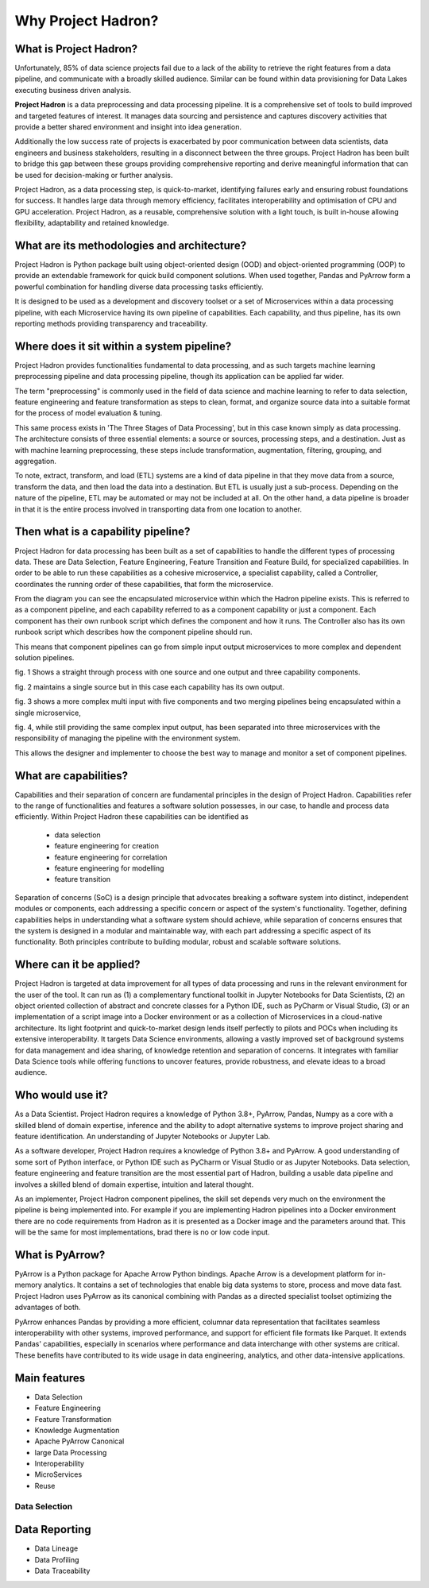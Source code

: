 Why Project Hadron?
===================

What is Project Hadron?
-----------------------
Unfortunately, 85% of data science projects fail due to a lack of the ability to retrieve the right
features from a data pipeline, and communicate with a broadly skilled audience. Similar can be
found within data provisioning for Data Lakes executing business driven analysis.

**Project Hadron** is a data preprocessing and data processing pipeline. It is a comprehensive
set of tools to build improved and targeted features of interest. It manages data sourcing and
persistence and captures discovery activities that provide a better shared environment and
insight into idea generation.

Additionally the low success rate of projects is exacerbated by poor communication between data
scientists, data engineers and business stakeholders, resulting in a disconnect between the three
groups. Project Hadron has been built to bridge this gap between these groups providing comprehensive
reporting and derive meaningful information that can be used for decision-making or further
analysis.

Project Hadron, as a data processing step, is quick-to-market, identifying
failures early and ensuring robust foundations for success. It handles large data through memory
efficiency, facilitates interoperability and optimisation of CPU and GPU acceleration. Project
Hadron, as a reusable, comprehensive solution with a light touch, is built in-house allowing
flexibility, adaptability and retained knowledge.

What are its methodologies and architecture?
--------------------------------------------
Project Hadron is Python package built using object-oriented design (OOD) and object-oriented
programming (OOP) to provide an extendable framework for quick build component solutions. When used
together, Pandas and PyArrow form a powerful combination for handling diverse data processing tasks
efficiently.

It is designed to be used as a development and discovery toolset or a set of Microservices
within a data processing pipeline, with each Microservice having its own pipeline of capabilities.
Each capability, and thus pipeline, has its own reporting methods providing transparency and
traceability.

Where does it sit within a system pipeline?
-------------------------------------------
Project Hadron provides functionalities fundamental to data processing, and as such targets machine
learning preprocessing pipeline and data processing pipeline, though its application can be applied
far wider.

The term "preprocessing" is commonly used in the field of data science and machine learning
to refer to data selection, feature engineering and feature transformation as steps to clean,
format, and organize source data into a suitable format for the process of model evaluation &
tuning.

.. image:: /images/introduction/machine_learning_pipeline_v01.png
  :align: center
  :width: 700

\

This same process exists in 'The Three Stages of Data Processing', but in this case known
simply as data processing. The architecture consists of three essential elements: a source or
sources, processing steps, and a destination. Just as with machine learning preprocessing,
these steps include transformation, augmentation, filtering, grouping, and aggregation.

.. image:: /images/introduction/three_phase_pipeline_v01.png
  :align: center
  :width: 650

\

To note, extract, transform, and load (ETL) systems are a kind of data pipeline in that they move
data from a source, transform the data, and then load the data into a destination. But ETL is
usually just a sub-process. Depending on the nature of the pipeline, ETL may be automated or
may not be included at all. On the other hand, a data pipeline is broader in that it is the entire
process involved in transporting data from one location to another.

Then what is a capability pipeline?
-----------------------------------
Project Hadron for data processing has been built as a set of capabilities to handle the
different types of processing data. These are Data Selection, Feature Engineering, Feature
Transition and Feature Build, for specialized capabilities. In order to be able to run these
capabilities as a cohesive microservice, a specialist capability, called a Controller, coordinates
the running order of these capabilities, that form the microservice.

.. image:: /images/introduction/hadron_data_pipeline_overview.png
  :align: center
  :width: 400

\

From the diagram you can see the encapsulated microservice within which the Hadron pipeline exists.
This is referred to as a component pipeline, and each capability referred to as a component
capability or just a component.  Each component has their own runbook script which defines the
component and how it runs. The Controller also has its own runbook script which describes how the
component pipeline should run.

This means that component pipelines can go from simple input output microservices to more complex
and dependent solution pipelines.

.. image:: /images/introduction/hadron_data_pipelines_type1.png
  :align: center
  :width: 600

\

fig. 1 Shows a straight through process with one source and one output and three capability
components.

fig. 2 maintains a single source but in this case each capability has its own output.

.. image:: /images/introduction/hadron_data_pipelines_type2.png
  :align: center
  :width: 700

\

fig. 3 shows a more complex multi input with five components and two merging pipelines being
encapsulated within a single microservice,

fig. 4, while still providing the same complex input output, has been separated into
three microservices with the responsibility of managing the pipeline with the environment system.

This allows the designer and implementer to choose the best way to manage and monitor a set of
component pipelines.

What are capabilities?
----------------------
Capabilities and their separation of concern are fundamental principles in the design of Project
Hadron. Capabilities refer to the range of functionalities and features a software solution
possesses, in our case, to handle and process data efficiently. Within Project Hadron these
capabilities can be identified as

    * data selection
    * feature engineering for creation
    * feature engineering for correlation
    * feature engineering for modelling
    * feature transition

Separation of concerns (SoC) is a design principle that advocates breaking a software system
into distinct, independent modules or components, each addressing a specific concern or aspect of
the system's functionality. Together, defining capabilities helps in understanding what a software
system should achieve, while separation of concerns ensures that the system is designed in a
modular and maintainable way, with each part addressing a specific aspect of its functionality.
Both principles contribute to building modular, robust and scalable software solutions.

Where can it be applied?
------------------------
Project Hadron is targeted at data improvement for all types of data processing and runs in the
relevant environment for the user of the tool. It can run as (1) a complementary functional toolkit in
Jupyter Notebooks for Data Scientists, (2) an object oriented collection of abstract and concrete
classes for a Python IDE, such as PyCharm or Visual Studio, (3) or an implementation of a script
image into a Docker environment or as a collection of Microservices in a cloud-native
architecture. Its light footprint and quick-to-market design lends itself perfectly to pilots and
POCs when including its extensive interoperability. It targets Data Science environments, allowing a vastly
improved set of background systems for data management and idea sharing, of knowledge retention and
separation of concerns. It integrates with familiar Data Science tools while offering functions to
uncover features, provide robustness, and elevate ideas to a broad audience.

Who would use it?
-----------------
As a Data Scientist. Project Hadron requires a knowledge of Python 3.8+, PyArrow, Pandas, Numpy as
a core with a skilled blend of domain expertise, inference and the ability to adopt alternative
systems to improve project sharing and feature identification. An understanding of Jupyter
Notebooks or Jupyter Lab.

As a software developer, Project Hadron requires a knowledge of Python 3.8+ and PyArrow. A good
understanding of some sort of Python interface, or Python IDE such as PyCharm or Visual Studio or as
Jupyter Notebooks. Data selection, feature engineering and feature transition are the most
essential part of Hadron, building a usable data pipeline and involves a skilled blend of domain
expertise, intuition and lateral thought.

As an implementer, Project Hadron component pipelines, the skill set depends very much on the
environment the pipeline is being implemented into. For example if you are implementing Hadron
pipelines into a Docker environment there are no code requirements from Hadron as it is presented
as a Docker image and the parameters around that. This will be the same for most implementations,
brad there is no or low code input.

What is PyArrow?
----------------
PyArrow is a Python package for Apache Arrow Python bindings. Apache Arrow is a development
platform for in-memory analytics. It contains a set of technologies that enable big data systems
to store, process and move data fast. Project Hadron uses PyArrow as its canonical combining with
Pandas as a directed specialist toolset optimizing the advantages of both.

PyArrow enhances Pandas by providing a more efficient, columnar data representation that
facilitates seamless interoperability with other systems, improved performance, and support for
efficient file formats like Parquet. It extends Pandas' capabilities, especially in scenarios
where performance and data interchange with other systems are critical. These benefits have
contributed to its wide usage in data engineering, analytics, and other data-intensive applications.

Main features
-------------

* Data Selection
* Feature Engineering
* Feature Transformation
* Knowledge Augmentation
* Apache PyArrow Canonical
* large Data Processing
* Interoperability
* MicroServices
* Reuse

Data Selection
~~~~~~~~~~~~~~



Data Reporting
--------------
* Data Lineage
* Data Profiling
* Data Traceability

